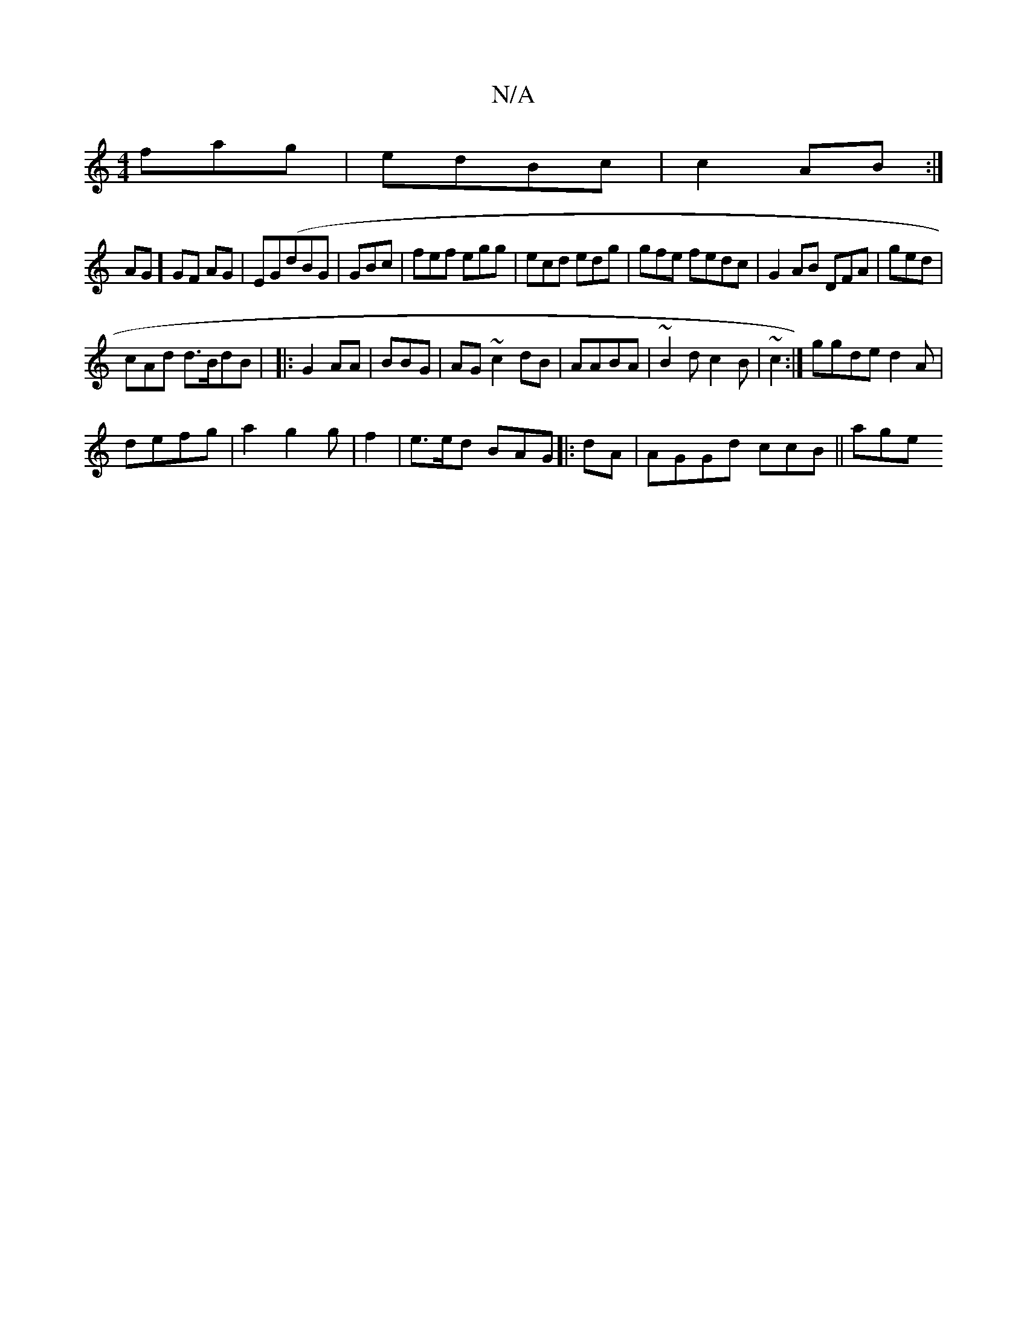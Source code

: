 X:1
T:N/A
M:4/4
R:N/A
K:Cmajor
fag|edBc | c2AB :|
AG] GF AG|EG(dBG | GBc | fef egg| ecd edg | gfe fedc|G2AB DFA | ged |
cAd d>BdB | |:G2 AA | BBG |AG~c2 dB|AABA | ~B2d c2B|~c2:|ggde d2 A|
defg|a2 g2g | f2|e>ed BAG|:dA|AGGd ccB||age